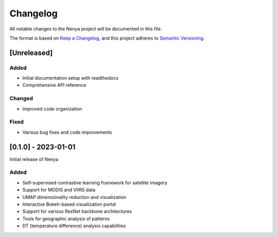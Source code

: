 .. _changelog:

Changelog
========

All notable changes to the Nenya project will be documented in this file.

The format is based on `Keep a Changelog <https://keepachangelog.com/en/1.0.0/>`_,
and this project adheres to `Semantic Versioning <https://semver.org/spec/v2.0.0.html>`_.

[Unreleased]
-----------

Added
~~~~~
- Initial documentation setup with readthedocs
- Comprehensive API reference

Changed
~~~~~~~
- Improved code organization

Fixed
~~~~~
- Various bug fixes and code improvements

[0.1.0] - 2023-01-01
-------------------

Initial release of Nenya

Added
~~~~~
- Self-supervised contrastive learning framework for satellite imagery
- Support for MODIS and VIIRS data
- UMAP dimensionality reduction and visualization
- Interactive Bokeh-based visualization portal
- Support for various ResNet backbone architectures
- Tools for geographic analysis of patterns
- DT (temperature difference) analysis capabilities
